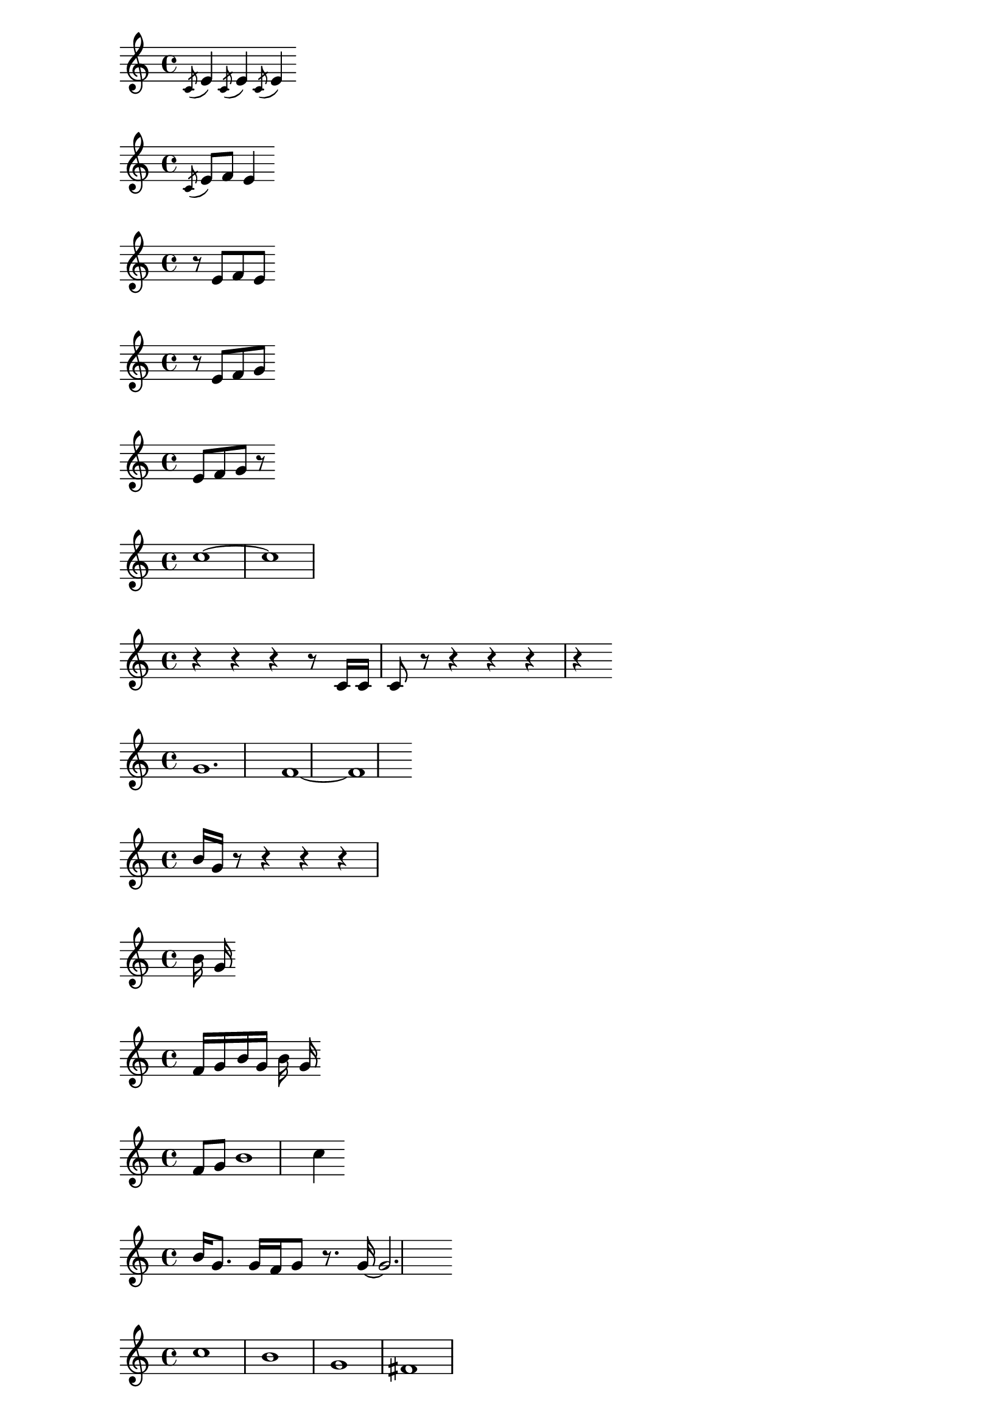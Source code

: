 %1
\relative c' { \acciaccatura c8 e4 \acciaccatura c8 e4 \acciaccatura c8 e4 }

%2
\relative c' { \acciaccatura c8 e8 f8 e4 }

%3
\relative c' { r8 e8 f8 e8 }

%4
\relative c' { r8 e8 f8 g8 }

%5
\relative c' { e8 f8 g8 r8 }

%6
\relative c'' { c1~ ~c1 }

%7 
\relative c' { r4 r4 r4 r8 c16 c16 c8 r8 r4 r4 r4 r4 }

%8 
\relative c'' { g1. f1~ ~f1 }

%9 
\relative c'' { b16 g16 r8 r4 r4 r4 }

%10 
\relative c'' { b16 g16 }

%11
\relative c' { f16 g16 b16 g16 b16 g16 }

%12
\relative c' { f8 g8 b1 c4}

%13
\relative c'' { b16 g8. g16 f16 g8 r8. g16~ g2. }

%14
\relative c'' { c1 b1 g1 fis1 }

%15
\relative c'' { g16 r8. r4 r4 r4 }

%16
\relative c'' { g16 b16 c16 b16 }

%17
\relative c'' { b16 c16 b16 c16 b16 r16 }

%18
\relative c' { e16 fis16 e16 fis16 e8. e16 }

%19
\relative c'' { r4. g'4. }

%20
\relative c' { e16 fis16 e16 fis16 g,8. e'16 f16 e16 f16 e16 }

%21
\relative c' { fis2.}

%22
\relative c' { e4. e4. e4. e4. e4. fis4. g4. a4. b8 }

%23
\relative c' { e8 fis4. fis4. fis4. fis4. fis4. g4. a4. b4. }

%24
\relative c' { e8 fis8 g4. g4. g4. g4. g4. a4. b8 }

%25
\relative c' { e8 fis8 g8 a4. a4. a4. a4. a4. b4. }

%26
\relative c' { e8 fis8 g8 a8 b4. b4. b4. b4. b4. }

%27
\relative c' { e16 fis16 e16 fis16 g8 e16 g16 fis16 e16 fis16 e16}

%28
\relative c' { e16 fis16 e16 fis16 e8. e16 }

%29
\relative c' { e2. g2. c2. }

%30
\relative c' { c'1. }

%31
\relative c'' { g16 f16 g16 b16 g16 b16 }

%32
\relative c' { f16 g16 f16 g16 b16 f16~ f2. g4. }

%33
\relative c'' { g16 f16 r8 }

%34
\relative c'' { g16 f16 }
